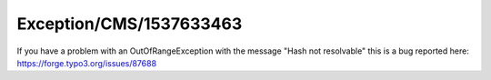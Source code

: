 .. _firstHeading:

Exception/CMS/1537633463
========================

If you have a problem with an OutOfRangeException with the message "Hash
not resolvable" this is a bug reported here:
https://forge.typo3.org/issues/87688

